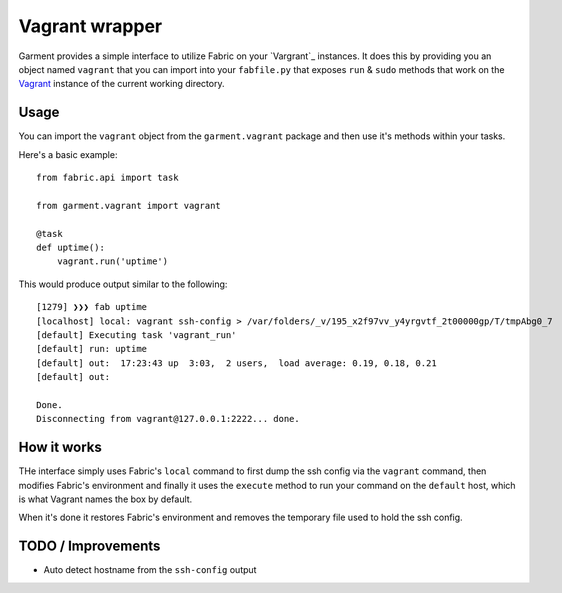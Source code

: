 Vagrant wrapper
===============
Garment provides a simple interface to utilize Fabric on your `Vargrant`_
instances. It does this by providing you an object named ``vagrant`` that you
can import into your ``fabfile.py`` that exposes ``run`` & ``sudo`` methods
that work on the `Vagrant`_ instance of the current working directory.

Usage
-----
You can import the ``vagrant`` object from the ``garment.vagrant`` package and
then use it's methods within your tasks.

Here's a basic example::

    from fabric.api import task

    from garment.vagrant import vagrant

    @task
    def uptime():
        vagrant.run('uptime')


This would produce output similar to the following::

    [1279] ❯❯❯ fab uptime
    [localhost] local: vagrant ssh-config > /var/folders/_v/195_x2f97vv_y4yrgvtf_2t00000gp/T/tmpAbg0_7
    [default] Executing task 'vagrant_run'
    [default] run: uptime
    [default] out:  17:23:43 up  3:03,  2 users,  load average: 0.19, 0.18, 0.21
    [default] out: 

    Done.
    Disconnecting from vagrant@127.0.0.1:2222... done.

How it works
------------
THe interface simply uses Fabric's ``local`` command to first dump the ssh
config via the ``vagrant`` command, then modifies Fabric's environment and
finally it uses the ``execute`` method to run your command on the ``default``
host, which is what Vagrant names the box by default.

When it's done it restores Fabric's environment and removes the temporary file
used to hold the ssh config.

TODO / Improvements
-------------------

* Auto detect hostname from the ``ssh-config`` output

.. _Vagrant: http://vagrantup.com/
